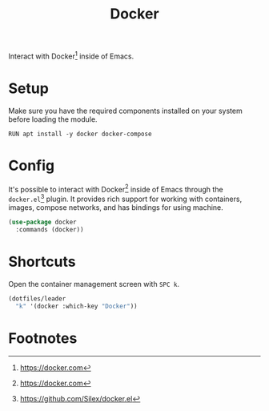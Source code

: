 #+TITLE: Docker
#+AUTHOR: Christopher James Hayward
#+EMAIL: chris@chrishayward.xyz

#+PROPERTY: header-args:emacs-lisp :tangle docker.el :comments org
#+PROPERTY: header-args:shell      :tangle no
#+PROPERTY: header-args            :results silent :eval no-export :comments org

#+OPTIONS: num:nil toc:nil todo:nil tasks:nil tags:nil
#+OPTIONS: skip:nil author:nil email:nil creator:nil timestamp:nil

Interact with Docker[fn:1] inside of Emacs.

* Setup

Make sure you have the required components installed on your system before loading the module.

#+begin_src shell
RUN apt install -y docker docker-compose
#+end_src

* Config

It's possible to interact with Docker[fn:1] inside of Emacs through the ~docker.el~[fn:2] plugin. It provides rich support for working with containers, images, compose networks, and has bindings for using machine.

#+begin_src emacs-lisp
(use-package docker
  :commands (docker))
#+end_src

* Shortcuts

Open the container management screen with =SPC k=.

#+begin_src emacs-lisp
(dotfiles/leader
  "k" '(docker :which-key "Docker"))
#+end_src

* Footnotes

[fn:1] https://docker.com

[fn:2] https://github.com/Silex/docker.el
